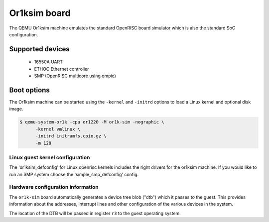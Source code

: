 Or1ksim board
=============

The QEMU Or1ksim machine emulates the standard OpenRISC board simulator which is
also the standard SoC configuration.

Supported devices
-----------------

 * 16550A UART
 * ETHOC Ethernet controller
 * SMP (OpenRISC multicore using ompic)

Boot options
------------

The Or1ksim machine can be started using the ``-kernel`` and ``-initrd`` options
to load a Linux kernel and optional disk image.

.. code-block:: bash

  $ qemu-system-or1k -cpu or1220 -M or1k-sim -nographic \
        -kernel vmlinux \
        -initrd initramfs.cpio.gz \
        -m 128

Linux guest kernel configuration
""""""""""""""""""""""""""""""""

The 'or1ksim_defconfig' for Linux openrisc kernels includes the right
drivers for the or1ksim machine.  If you would like to run an SMP system
choose the 'simple_smp_defconfig' config.

Hardware configuration information
""""""""""""""""""""""""""""""""""

The ``or1k-sim`` board automatically generates a device tree blob ("dtb")
which it passes to the guest. This provides information about the
addresses, interrupt lines and other configuration of the various devices
in the system.

The location of the DTB will be passed in register ``r3`` to the guest operating
system.
